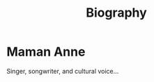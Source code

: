 
#+TITLE: Biography
#+HTML_HEAD: <link rel="stylesheet" type="text/css" href="../css/style.css"/>

* Maman Anne
Singer, songwriter, and cultural voice...
